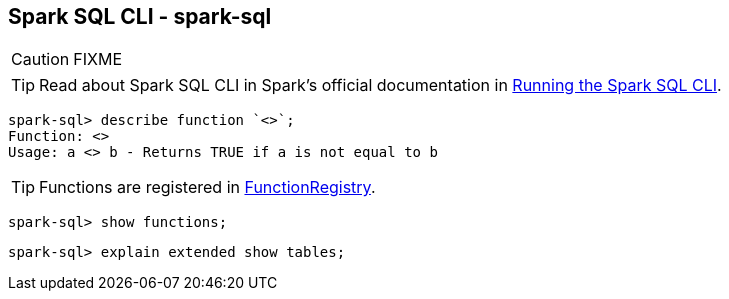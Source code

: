 == [[spark-sql]] Spark SQL CLI - spark-sql

CAUTION: FIXME

TIP: Read about Spark SQL CLI in Spark's official documentation in  http://spark.apache.org/docs/latest/sql-programming-guide.html#running-the-spark-sql-cli[Running the Spark SQL CLI].

```
spark-sql> describe function `<>`;
Function: <>
Usage: a <> b - Returns TRUE if a is not equal to b
```

TIP: Functions are registered in link:spark-sql-FunctionRegistry.adoc[FunctionRegistry].

```
spark-sql> show functions;
```

```
spark-sql> explain extended show tables;
```

